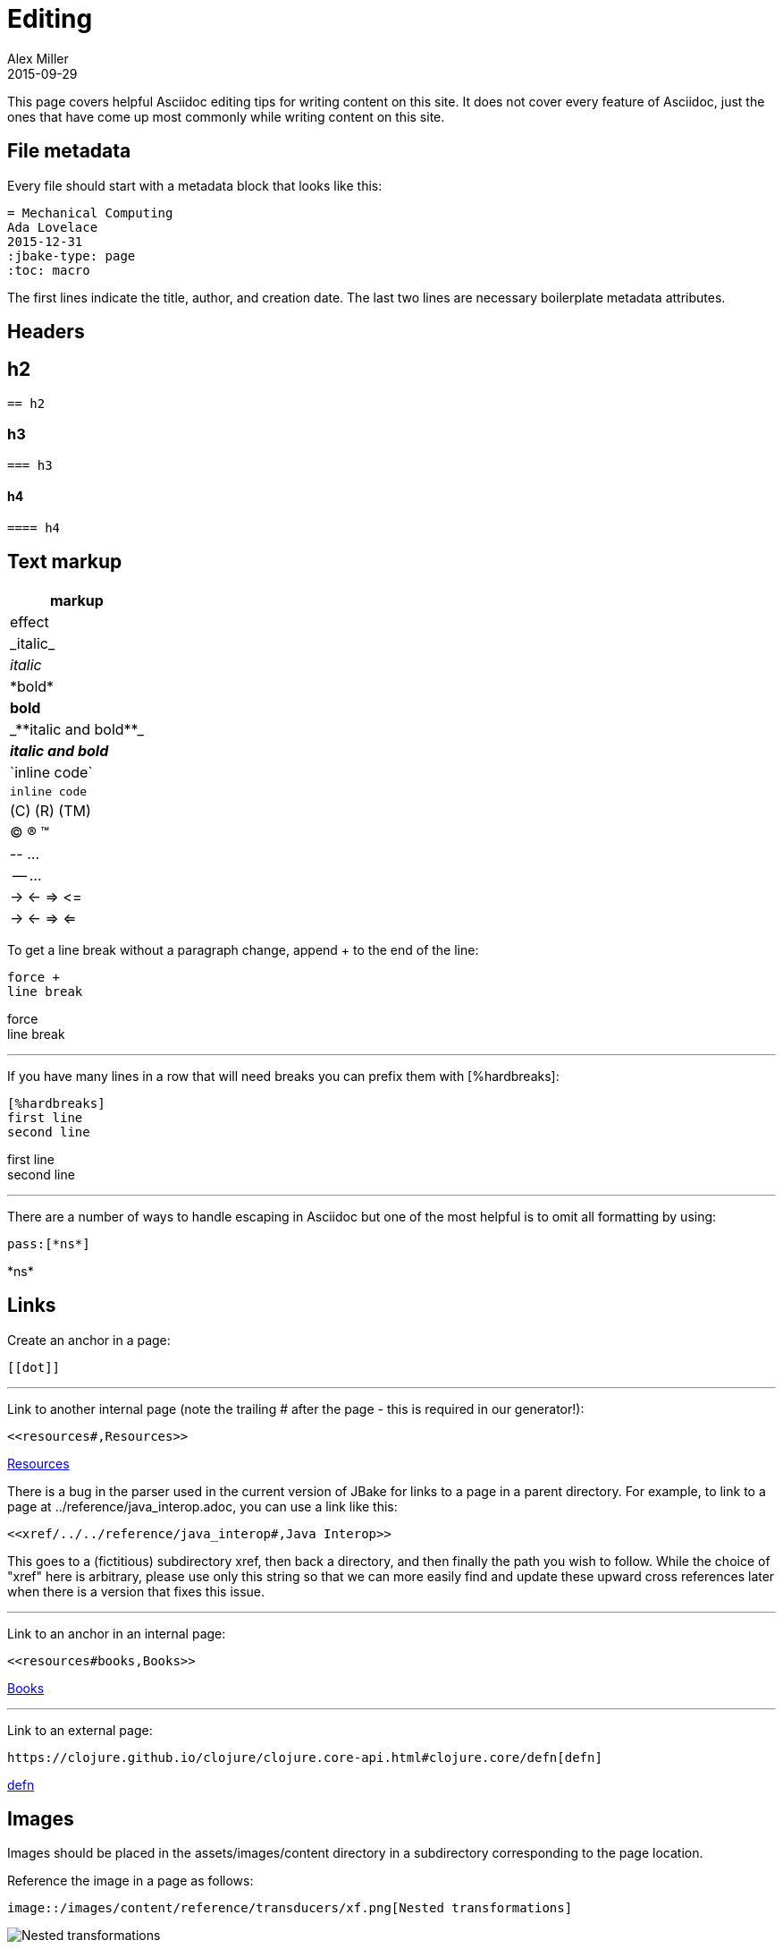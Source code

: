 = Editing
Alex Miller
2015-09-29
:jbake-type: page
:toc: macro
:icons: font

ifdef::env-github,env-browser[:outfilesuffix: .adoc]

This page covers helpful Asciidoc editing tips for writing content on this site. It does not cover every feature of Asciidoc, just the ones that have come up most commonly while writing content on this site.

== File metadata

Every file should start with a metadata block that looks like this:

----
= Mechanical Computing
Ada Lovelace
2015-12-31
:jbake-type: page
:toc: macro
----

The first lines indicate the title, author, and creation date. The last two lines are necessary boilerplate metadata attributes.

== Headers

== h2

----
== h2
----

=== h3

----
=== h3
----

==== h4

----
==== h4
----

== Text markup

[cols="<*,", options="header"]
|===
| markup | effect
| pass:[_italic_] | _italic_
| pass:[*bold*] | *bold*
| pass:[_**italic and bold**_] | _**italic and bold**_
| pass:[`inline code`] | `inline code`
| pass:[(C) (R) (TM)] | (C) (R) (TM)
| pass:[-- ...] | -- ...
| pass:[-> <- => <=] | -> <- => <=
|===

To get a line break without a paragraph change, append + to the end of the line:

----
force +
line break
----

force +
line break

''''

If you have many lines in a row that will need breaks you can prefix them with pass:[[%hardbreaks]]:

----
[%hardbreaks]
first line
second line
----

[%hardbreaks]
first line
second line

''''

There are a number of ways to handle escaping in Asciidoc but one of the most helpful is to omit all formatting by using:

----
pass:[*ns*]
----

pass:[*ns*]

== Links

Create an anchor in a page:

----
[[dot]]
----

''''

Link to another internal page (note the trailing # after the page - this is required in our generator!):

----
<<resources#,Resources>>
----

<<resources#,Resources>>

There is a bug in the parser used in the current version of JBake for links to a page in a parent directory. For example, to link to a page at ../reference/java_interop.adoc, you can use a link like this:

----
<<xref/../../reference/java_interop#,Java Interop>>
----

This goes to a (fictitious) subdirectory xref, then back a directory, and then finally the path you wish to follow. While the choice of "xref" here is arbitrary, please use only this string so that we can more easily find and update these upward cross references later when there is a version that fixes this issue.

''''

Link to an anchor in an internal page:

----
<<resources#books,Books>>
----

<<resources#books,Books>>

''''

Link to an external page:

----
https://clojure.github.io/clojure/clojure.core-api.html#clojure.core/defn[defn]
----

https://clojure.github.io/clojure/clojure.core-api.html#clojure.core/defn[defn]

== Images

Images should be placed in the assets/images/content directory in a subdirectory corresponding to the page location.

Reference the image in a page as follows:

----
image::/images/content/reference/transducers/xf.png[Nested transformations]
----

image::/images/content/reference/transducers/xf.png[Nested transformations]

== Code blocks

You can insert a Clojure formatted code block as follows:

....
[source,clojure]
----
(defn hey
  []
  (println "hey"))
----
....

[source,clojure]
----
(defn hey
  []
  (println "hey"))
----

== Lists

There are a lot of options for creating lists. Only the most common ones are shown here:

Bulleted lists:

----
* first
* second
** nested
*** more nested
----

* first
* second
** nested
*** more nested

Ordered lists:

----
. a
. b
.. b.1
... b.1.a
----

. a
. b
.. b.1
... b.1.a

Mixed lists:

----
* a
. a.1
. a.2
* b
. b.1
. b.2
----

* a
. a.1
. a.2
* b
. b.1
. b.2

Use the line break advice from the text formatting section to create lists with multi-line items.

== Tables

Tables are another large Asciidoc topic with extensive formatting options. This is a basic table example however:

----
[options="header"]
|===
| col1 | col2
| a | b
| b | c
|===
----

[options="header"]
|===
| col1 | col2
| a | b
| b | c
|===

== Other

Horizontal rule:

----
''''
----

Insert table of contents, which should generally be done at the top of your file (the page template will position this appropriately):

----
toc::[]
----


== More resources

Asciidoc is an extensive language and there is likely some way to do anything you want to do. Below are some more Asciidoc resources to answer more advanced questions.

* http://powerman.name/doc/asciidoc[Asciidoc cheat sheet]
* http://asciidoctor.org/docs/user-manual[Asciidoctor user manual]
